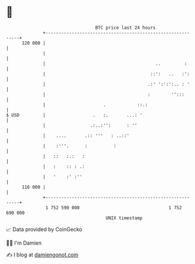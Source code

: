 * 👋

#+begin_example
                                     BTC price last 24 hours                    
                 +------------------------------------------------------------+ 
         120 000 |                                                            | 
                 |                                                            | 
                 |                                          ..         :      | 
                 |                                        ::':   ..   :':     | 
                 |                                       .:' ':':':.. : '     | 
                 |                                       :        '':::       | 
                 |                      .            ::.:                     | 
   $ USD         |                  .   :.       ...: '                       | 
                 |                 .:..:'':      : ''                         | 
                 |    ....       .:: '''   : ..::'                            | 
                 |    :'''.      :          :                                 | 
                 |   ::   :.:   :                                             | 
                 |   :    :: : .:                                             | 
                 |   '    :' :''                                              | 
         116 000 |                                                            | 
                 +------------------------------------------------------------+ 
                  1 752 590 000                                  1 752 690 000  
                                         UNIX timestamp                         
#+end_example
📈 Data provided by CoinGecko

🧑‍💻 I'm Damien

✍️ I blog at [[https://www.damiengonot.com][damiengonot.com]]
